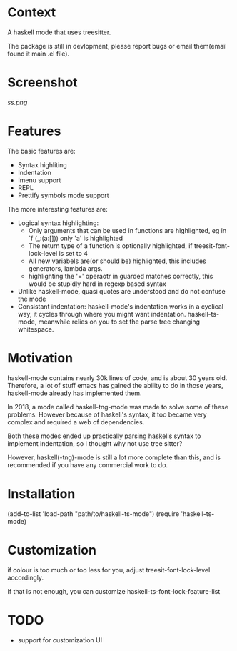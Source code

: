 
* Context

A haskell mode that uses treesitter.

The package is still in devlopment, please report bugs or email
them(email found it main .el file).

* Screenshot
[[ss.png]]

* Features
The basic features are:
- Syntax highliting
- Indentation
- Imenu support
- REPL
- Prettify symbols mode support

The more interesting features are:
- Logical syntax highlighting:
  - Only arguments that can be used in functions are highlighted, eg
    in `f (_:(a:[])) only 'a' is highlighted
  - The return type of a function is optionally highlighted, if
    treesit-font-lock-level is set to 4
  - All new variabels are(or should be) highlighted, this includes
    generators, lambda args.
  - highlighting the '=' operaotr in guarded matches correctly, this
    would be stupidly hard in regexp based syntax
- Unlike haskell-mode, quasi quotes are understood and do not confuse
  the mode
- Consistant indentation: haskell-mode's indentation works in a
  cyclical way, it cycles through where you might want indentation.
  haskell-ts-mode, meanwhile relies on you to set the parse tree
  changing whitespace.

* Motivation
  
haskell-mode contains nearly 30k lines of code, and is
about 30 years old.  Therefore, a lot of stuff emacs has gained the
ability to do in those years, haskell-mode already has implemented
them.

In 2018, a mode called haskell-tng-mode was made to solve some of
these problems. However because of haskell's syntax, it too became
very complex and required a web of dependencies.

Both these modes ended up practically parsing haskells syntax to
implement indentation, so I thought why not use tree sitter?


















































However, haskell(-tng)-mode is still a lot more complete than this,
and is recommended if you have any commercial work to do.
  
* Installation

#+BEGIN_SRC: elisp
(add-to-list 'load-path "path/to/haskell-ts-mode")
(require 'haskell-ts-mode)
#+END_SRC

* Customization

if colour is too much or too less for you, adjust
treesit-font-lock-level accordingly.

If that is not enough, you can customize haskell-ts-font-lock-feature-list

* TODO
- support for customization UI
